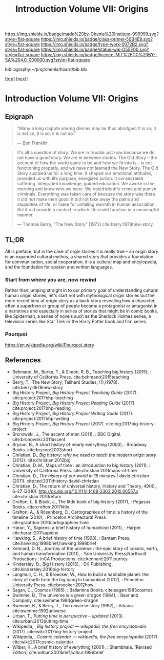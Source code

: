 #   -*- mode: org; fill-column: 60 -*-

#+TITLE: Introduction Volume VII: Origins
#+STARTUP: showall
#+TOC: headlines 4
#+PROPERTY: filename

[[https://img.shields.io/badge/made%20by-Chenla%20Institute-999999.svg?style=flat-square]] 
[[https://img.shields.io/badge/class-primer-56B4E9.svg?style=flat-square]]
[[https://img.shields.io/badge/type-work-0072B2.svg?style=flat-square]]
[[https://img.shields.io/badge/status-wip-D55E00.svg?style=flat-square]]
[[https://img.shields.io/badge/licence-MIT%2FCC%20BY--SA%204.0-000000.svg?style=flat-square]]

bibliography:~/proj/chenla/hoard/bib.bib

[[[../../index.org][top]]] [[[./41/index.org][next]]]

* Introduction Volume VII: Origins
:PROPERTIES:
:CUSTOM_ID:
:Name:     /home/deerpig/proj/chenla/warp/07/intro.org
:Created:  2018-04-19T21:11@Prek Leap (11.642600N-104.919210W)
:ID:       07d2049a-4fad-4213-bf13-e4ea38ba7c17
:VER:      577419152.453188106
:GEO:      48P-491193-1287029-15
:BXID:     proj:GFM5-7733
:Class:    primer
:Type:     work
:Status:   wip
:Licence:  MIT/CC BY-SA 4.0
:END:

** Epigraph

#+begin_quote
“Many a long dispute among divines may be thus abridged: It
is so; it is not so; it is so; it is not so.”

 — Ben Franklin
#+end_quote

#+begin_quote
It's all a question of story.  We are in trouble just now
because we do not have a good story.  We are in between
stories.  The Old Story -- the account of how the world came
to be and how we fit into is -- is not functioning properly,
and we have not learned the New Story.  The Old Story
sustaied us for a long time.  It shaped our emotional
attitudes, provided us with life purpose, energized action.
It consecrated suffering, integrated knowledge, guided
education.  We awoke in the morning and knew who we were.
We could identify crime and punish criminals.  Everything
was taken care of because the story was there.  It did not
make men good; it did not take away the pains and
stupidities of life, or make for unfailing warmth in human
association.  But it did provide a context in which life
could function in a meaningful manner.

— Thomas Berry, "The New Story" (1973)
  cite:berry:1978new-story
#+end_quote


** TL;DR

All is preface, but in the case of orgin stories it is
really true -- an origin story is an expanded cultural
mythos, a shared story that provides a foundation for
communication, social cooperation, it is a cultural map and
encylopedia, and the foundation for spoken and written
languages.


*** Start from where you are, now rewind

Rather than jumping straight in to our primary goal of
understanding cultural human origin stories, let's start not
with mythological origin stories but the more recent idea of
origin story as a back-story revealing how a character,
often a superhero or group of people become a protagonist or
antagonist in a narratives and especially in series of
stories that might be in comic books, like Spiderman, a
series of novels such as the Sherlock Holmes series, a
television series like Star Trek or the Harry Potter book
and film series.

*** Pourquoi

https://en.wikipedia.org/wiki/Pourquoi_story

** References

  - Behmand, M., Burke, T., & Simon, R. B., Teaching big
    history (2015), : University of California Press.
    cite:behmand:2015teaching
  - Berry, T., The New Story, Teilhard Studies, (1),(1978).
    cite:berry:1978new-story
  - Big History Project, /Big History Project Teaching Guide/ (2017).
    cite:project:2017bhp-teaching 
  - Big History Project, /Big History Project Reading Guide/ (2017).
    cite:project:2017bhp-reading 
  - Big History Project, /Big History Project Writing Guide/ (2017).
    cite:project:2017bhp-writing 
  - Big History Project, /Big History Project/ (2017).
    cite:big:2017big-history-project
  - Bronowski, J., The ascent of man (2011), : BBC Digital.
    cite:bronowski:2011ascent
  - Bryson, B., A short history of nearly everything
    (2003), : Broadway Books.
    cite:bryson:2003short
  - Christian, D., /Big history: why we need to teach the
    modern origin story/ (2012).  cite:christian:2012big
  - Christian, D. M., Maps of time : an introduction to big
    history (2011), : University of California Press.
    cite:christian:2011maps-of-time
  - Christian, D., /The history of our world in 18 minutes |
    david christian/ (2011).
    cite:ted:2011:history-david-christian
  - Christian, D., The return of universal history, History
    and Theory, 49(4), 6–27 (2010).
    http://dx.doi.org/10.1111/j.1468-2303.2010.00557.x
    cite:christian:2010return
  - Crofton, I., & Black, J., The little book of big history
    (2017), : Pegasus Books.
    cite:crofton:2017little
  - Grafton, A., & Rosenberg, D., Cartographies of time: a
    history of the timeline (2010), : Princeton
    Architectural Press.
    cite:graphton:2010cartographies-time
  - Harari, Y., Sapiens: a brief history of humankind
    (2011), : Harper.
    cite:harari:2011sapiens
  - Hawking, S., A brief history of time (1998), : Bantam Press.
    cite:hawking:1988brief,hawking:1998brief
  - Kennard, D. N., Journey of the universe : the epic story
    of cosmic, earth, and human transformation (2011), :
    Yale University Press;Northcutt Productions : InCA
    Productions.
    cite:kennard:2011journey
  - Kindersley, D., Big History (2016), : DK Publishing.
    cite:kindersley:2016big-history 
  - Langmuir, C. H., & Broecker, W., How to build a habitable
    planet: the story of earth from the big bang to humankind
    (2012), : Princeton University Press.
    cite:broecker:2012how
  - Sagan, C., Cosmos (1985), : Ballantine Books.
    cite:sagan:1985cosmos 
  - Swimme, B., The universe is a green dragon (1984), :
    Bear and Company.  cite:swimme:1984green-dragon
  - Swimme, B., & Berry, T., The universe story (1992), :
    Arkana.
    cite:swimme:1992universe 
  - Urban, T., /Putting time in perspective – updated/ (2013).
    cite:urban:2013putting-time
  - Wikipedia, , /Big history project --- wikipedia, the free
    encyclopedia/ (2017).
    cite:wiki:2017big-history-project
  - Wikipedia, , /Cosmic calendar --- wikipedia, the free
    encyclopedia/ (2017). 
    cite:wiki:2017cosmic-calendar
  - Wilber, K., A brief history of everything (2001), : Shambhala. 
    [Revised Edition]
    cite:wilbur:2001brief,wilbur:1996brief
